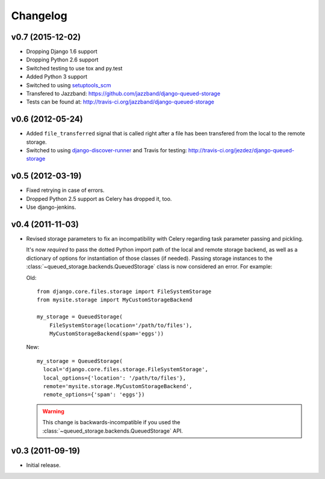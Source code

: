 Changelog
=========

v0.7 (2015-12-02)
-----------------

- Dropping Django 1.6 support
- Dropping Python 2.6 support
- Switched testing to use tox and py.test
- Added Python 3 support
- Switched to using `setuptools_scm <https://pypi.python.org/pypi/setuptools_scm>`_
- Transfered to Jazzband: https://github.com/jazzband/django-queued-storage
- Tests can be found at: http://travis-ci.org/jazzband/django-queued-storage

v0.6 (2012-05-24)
-----------------

- Added ``file_transferred`` signal that is called right after a file has been
  transfered from the local to the remote storage.

- Switched to using `django-discover-runner`_ and Travis for testing:
  http://travis-ci.org/jezdez/django-queued-storage

.. _`django-discover-runner`: http://pypi.python.org/pypi/django-discover-runner

v0.5 (2012-03-19)
-----------------

- Fixed retrying in case of errors.

- Dropped Python 2.5 support as Celery has dropped it, too.

- Use django-jenkins.

v0.4 (2011-11-03)
-----------------

- Revised storage parameters to fix an incompatibility with Celery regarding
  task parameter passing and pickling.

  It's now *required* to pass the dotted Python import path of the local
  and remote storage backend, as well as a dictionary of options for
  instantiation of those classes (if needed). Passing storage instances
  to the :class:`~queued_storage.backends.QueuedStorage` class is now
  considered an error. For example:

  Old::

      from django.core.files.storage import FileSystemStorage
      from mysite.storage import MyCustomStorageBackend

      my_storage = QueuedStorage(
          FileSystemStorage(location='/path/to/files'),
          MyCustomStorageBackend(spam='eggs'))

  New::

    my_storage = QueuedStorage(
      local='django.core.files.storage.FileSystemStorage',
      local_options={'location': '/path/to/files'},
      remote='mysite.storage.MyCustomStorageBackend',
      remote_options={'spam': 'eggs'})

  .. warning::

     This change is backwards-incompatible if you used the
     :class:`~queued_storage.backends.QueuedStorage` API.

v0.3 (2011-09-19)
-----------------

- Initial release.
